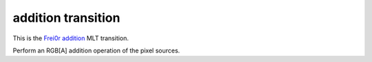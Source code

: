 .. metadata-placeholder

   :authors: - Yuri Chornoivan
             - Ttguy (https://userbase.kde.org/User:Ttguy)

   :license: Creative Commons License SA 4.0

.. _addition:

addition transition
===================

.. contents::

This is the `Frei0r addition <https://www.mltframework.org/plugins/TransitionFrei0r-addition/>`_ MLT transition.

Perform an RGB[A] addition operation of the pixel sources.

